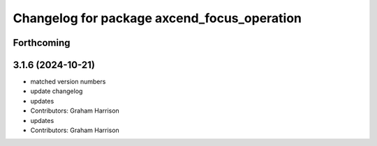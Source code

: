 ^^^^^^^^^^^^^^^^^^^^^^^^^^^^^^^^^^^^^^^^^^^^
Changelog for package axcend_focus_operation
^^^^^^^^^^^^^^^^^^^^^^^^^^^^^^^^^^^^^^^^^^^^

Forthcoming
-----------

3.1.6 (2024-10-21)
------------------
* matched version numbers
* update changelog
* updates
* Contributors: Graham Harrison

* updates
* Contributors: Graham Harrison
